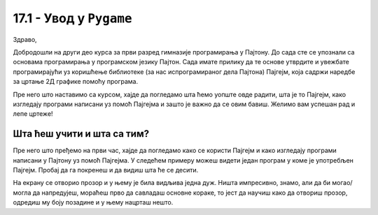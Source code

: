 17.1 - Увод у ``Pygame``
========================

Здраво,

Добродошли на други део курса за први разред гимназије програмирања у Пајтону. До сада сте се упознали са основама 
програмирања у програмском језику Пајтон. Сада имате прилику да те основе утврдите и увежбате програмирајући уз 
коришћење библиотеке (за нас испрограмираног дела Пајтона) Пајгејм, која садржи наредбе за цртање 2Д графике помоћу 
програма. 

Пре него што наставимо са курсом, хајде да погледамо шта ћемо уопште овде радити, шта је то Пајгејм, како изгледају 
програми написани уз помоћ Пајгејма и зашто је важно да се овим бавиш. 
Желимо вам успешан рад и лепе цртеже!

Шта ћеш учити и шта са тим?
-----------------------------

Пре него што пређемо на први час, хајде да погледамо како се користи Пајгејм и како изгледају програми написани у Пајтону
уз помоћ Пајгејма. У следећем примеру можеш видети један програм у коме је употребљен Пајгејм. Пробај да га покренеш и 
да видиш шта ће се десити.

.. activecode:: pygame_osnovni_primer_dogadjaji_pygamebg
   :nocodelens:
   :enablecopy:
   :modaloutput: 

  
   import pygame as pg
   import pygamebg

   (sirina, visina) = (400, 400)
   prozor = pygamebg.open_window(sirina, visina, "Pygame")
   prozor.fill(pg.Color("white"))  

   pg.draw.line(prozor, pg.Color("black"), (100, 100), (300, 300), 5)

   pygamebg.wait_loop()

На екрану се отворио прозор и у њему је била видљива једна дуж. Ништа импресивно, знамо, али да би могао/могла да напредујеш, мораћеш прво да савладаш основне кораке, то јест да научиш како да отвориш прозор, одредиш му боју позадине и у њему нацрташ нешто. 

.. reveal:: napomena_podsetnik
   :showtitle: Подсетник
   :hidetitle: Сакриј прозор

   .. infonote:: Подсетник
      
      Иако користимо посебну библиотеку, и даље програмирамо у програмском језику Пајтон - све оно са чиме си се сусрео/сусрела у првом делу курса је и даље важно - аритметика, наредбе (``if``, ``if-else``, ``if-elif-else``, ``for``, ``while``), функције тј. процедуре (оне уграђене попут ``min`` или ``abs`` и оне које ти дефинишеш помоћу ``def``), листе (попут ``[1, 2, 3]``), ниске тј. стрингови (``"Zdravo"`` тј. ``'Zdravo'``), уређени парови и торке (попут ``(3, 4)``), речници (попут ``{"Pera": 5, "Ana": 4}``) и слично. Ако ниси сигуран/сигурна у своје познавање било кога од тих појмова, требало би да их обновиш, што брзо можеш да урадиш помоћу нашег `Синтаксног подсетника за Пајтон <https://petljamediastorage.blob.core.windows.net/root/Media/Default/Help/cheatsheet.pdf>`__, а, ако имаш више времена или потребу да нешто детаљније прођеш, слободно се врати на први део овог курса. 

.. infonote::
   Временом, када савладаш основе и уложиш довољно труда, моћи ћеш да направиш чак и **игрице**, 
   као рецимо `ОВЕ <https://petlja.org/biblioteka/r/lekcije/pygame-prirucnik-gim/igre-toctree>`__
   (сада можеш да их одиграш и забавиш се тако што ћеш их покренути на дугме *покрени програм*). 
   
   Наравно, 
   ми ћемо ти помоћи да савладаш основне кораке и да, учећи да црташ у Пајгејму повећаш своје знање 
   програмирања у Пајтону. Посматрај овај курс као прве кораке у разумевању основних концепата неопходних за 
   даље напредовање у програмирању, посебно у раду са рачунарском графиком, па и за прављење рачунарских игара. 

   Пајгејм свакако није најбоља библиотека за прављење игара, па ни друга најбоља, али немој то да јој 
   замериш. Изабрали смо баш њу зато што ће ти помоћи да научиш да размишљаш о играма и графици као 
   програмер/програмерка, а згодна је за учење програмирања и релативно брзо ћеш моћи да сам/сама направиш 
   неке занимљиве пројекте. 



